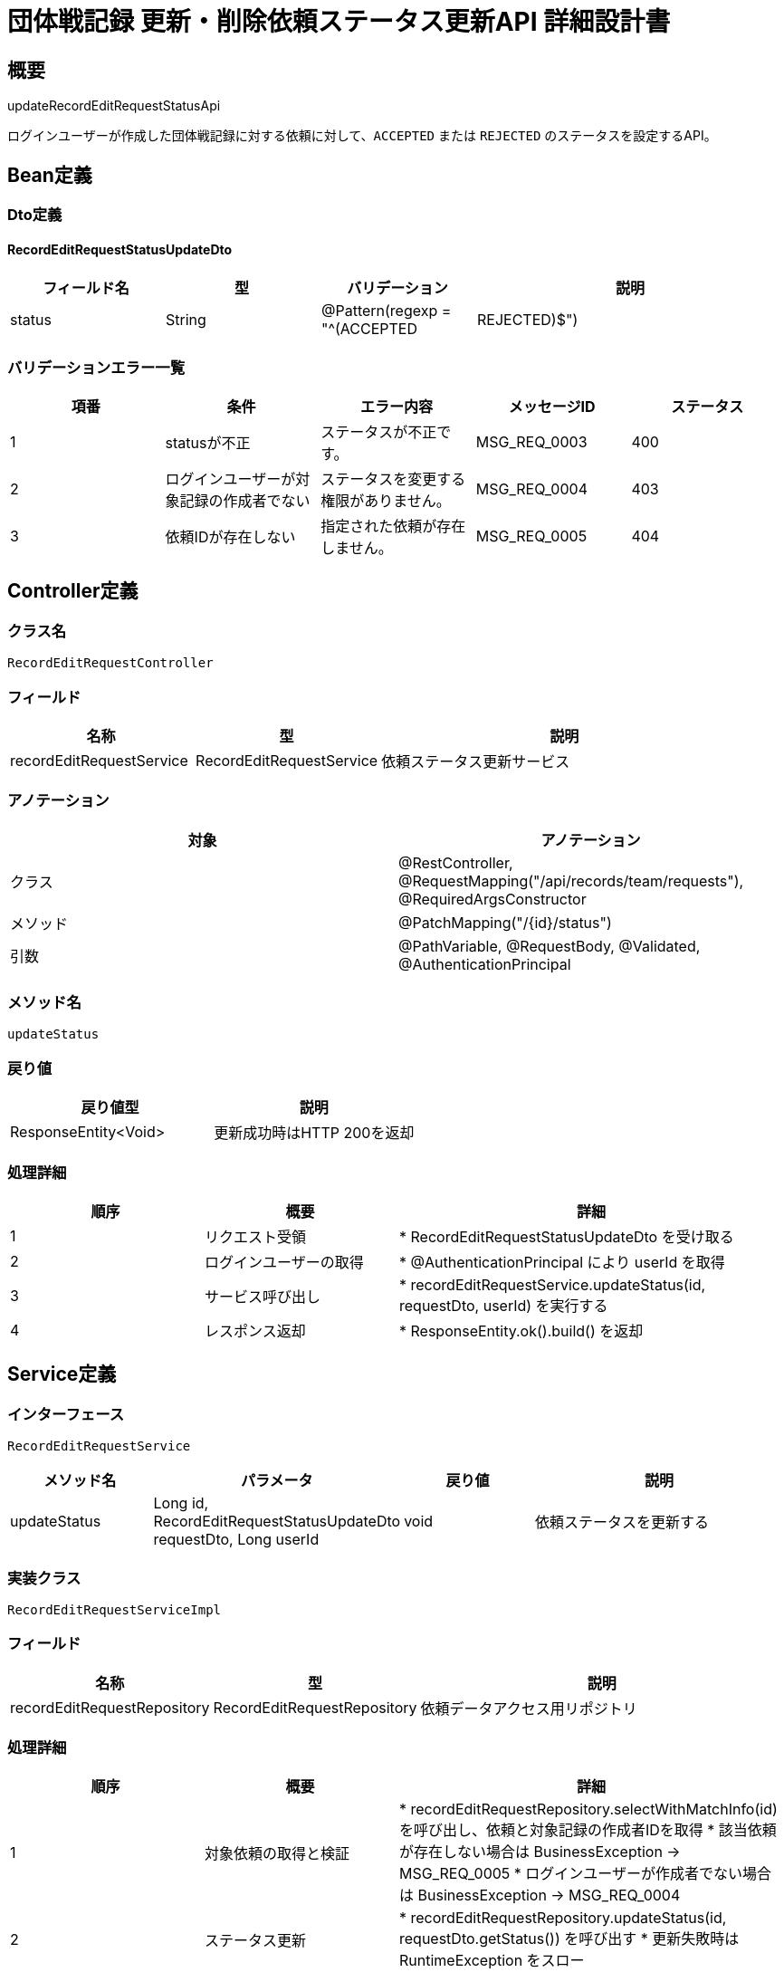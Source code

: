 = 団体戦記録 更新・削除依頼ステータス更新API 詳細設計書

== 概要

updateRecordEditRequestStatusApi

ログインユーザーが作成した団体戦記録に対する依頼に対して、`ACCEPTED` または `REJECTED` のステータスを設定するAPI。

== Bean定義

=== Dto定義

==== RecordEditRequestStatusUpdateDto

[cols="1,1,1,2", options="header"]
|===
|フィールド名 |型 |バリデーション |説明

|status
|String
|@Pattern(regexp = "^(ACCEPTED|REJECTED)$")
|更新後のステータス（ACCEPTEDまたはREJECTED）
|===

=== バリデーションエラー一覧

[cols="1,1,1,1,1", options="header"]
|===
|項番 |条件 |エラー内容 |メッセージID |ステータス

|1
|statusが不正
|ステータスが不正です。
|MSG_REQ_0003
|400

|2
|ログインユーザーが対象記録の作成者でない
|ステータスを変更する権限がありません。
|MSG_REQ_0004
|403

|3
|依頼IDが存在しない
|指定された依頼が存在しません。
|MSG_REQ_0005
|404
|===

== Controller定義

=== クラス名

`RecordEditRequestController`

=== フィールド

[cols="1,1,2", options="header"]
|===
|名称 |型 |説明

|recordEditRequestService
|RecordEditRequestService
|依頼ステータス更新サービス
|===

=== アノテーション

[cols="1,1", options="header"]
|===
|対象 |アノテーション

|クラス
|@RestController, @RequestMapping("/api/records/team/requests"), @RequiredArgsConstructor

|メソッド
|@PatchMapping("/{id}/status")

|引数
|@PathVariable, @RequestBody, @Validated, @AuthenticationPrincipal
|===

=== メソッド名

`updateStatus`

=== 戻り値

[cols="1,1", options="header"]
|===
|戻り値型 |説明

|ResponseEntity<Void>
|更新成功時はHTTP 200を返却
|===

=== 処理詳細

[cols="1,1,2", options="header"]
|===
|順序 |概要 |詳細

|1
|リクエスト受領
|* RecordEditRequestStatusUpdateDto を受け取る

|2
|ログインユーザーの取得
|* @AuthenticationPrincipal により userId を取得

|3
|サービス呼び出し
|* recordEditRequestService.updateStatus(id, requestDto, userId) を実行する

|4
|レスポンス返却
|* ResponseEntity.ok().build() を返却
|===

== Service定義

=== インターフェース

`RecordEditRequestService`

[cols="1,1,1,2", options="header"]
|===
|メソッド名 |パラメータ |戻り値 |説明

|updateStatus
|Long id, RecordEditRequestStatusUpdateDto requestDto, Long userId
|void
|依頼ステータスを更新する
|===

=== 実装クラス

`RecordEditRequestServiceImpl`

=== フィールド

[cols="1,1,2", options="header"]
|===
|名称 |型 |説明

|recordEditRequestRepository
|RecordEditRequestRepository
|依頼データアクセス用リポジトリ
|===

=== 処理詳細

[cols="1,1,2", options="header"]
|===
|順序 |概要 |詳細

|1
|対象依頼の取得と検証
|* recordEditRequestRepository.selectWithMatchInfo(id) を呼び出し、依頼と対象記録の作成者IDを取得  
* 該当依頼が存在しない場合は BusinessException → MSG_REQ_0005  
* ログインユーザーが作成者でない場合は BusinessException → MSG_REQ_0004

|2
|ステータス更新
|* recordEditRequestRepository.updateStatus(id, requestDto.getStatus()) を呼び出す  
* 更新失敗時は RuntimeException をスロー

|3
|完了
|* 正常終了（ResponseEntity.ok）を返却
|===

== Repository定義

=== インターフェース名

`RecordEditRequestRepository`

=== アノテーション

[cols="1,1", options="header"]
|===
|対象 |アノテーション

|クラス
|@Mapper
|===

=== メソッド定義

[cols="1,1,1,2", options="header"]
|===
|メソッド名 |パラメータ |戻り値 |説明

|selectWithMatchInfo
|Long id
|RecordEditRequestWithMatchEntity
|依頼情報と対象記録の作成者IDを取得する（JOIN付）

|updateStatus
|Long id, String status
|void
|依頼ステータスを更新する
|===

=== 使用クエリ（MyBatis）

[source,sql]
----
SELECT
  r.id,
  r.record_id,
  m.user_id AS match_owner_id
FROM record_edit_requests r
JOIN team_matches m ON r.record_id = m.id
WHERE r.id = #{id};
----

[source,sql]
----
UPDATE record_edit_requests
SET status = #{status}, updated_at = NOW()
WHERE id = #{id};
----
